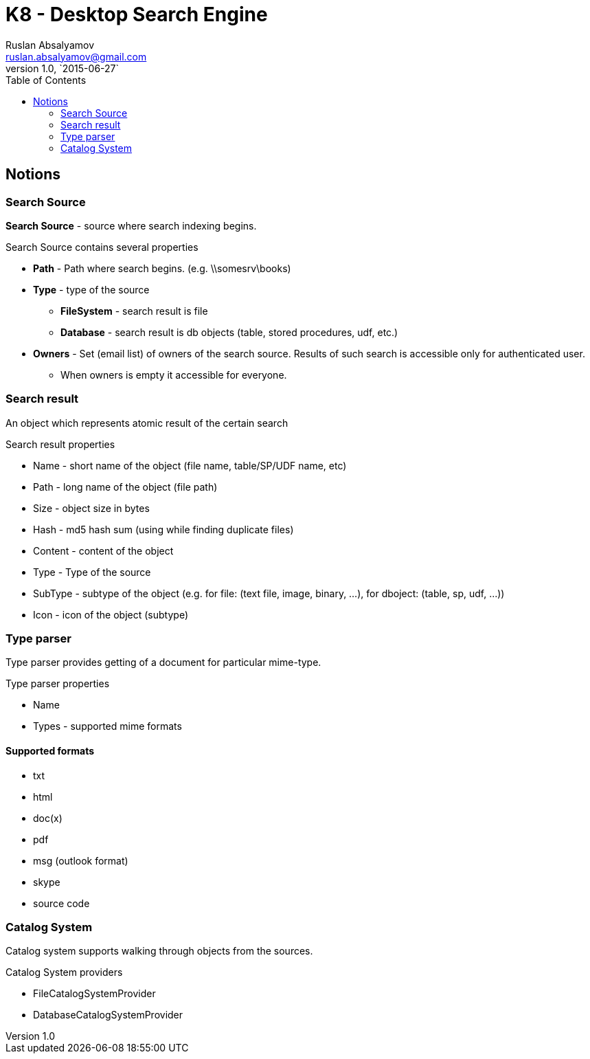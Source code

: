 = K8 - Desktop Search Engine
Ruslan Absalyamov <ruslan.absalyamov@gmail.com>
v1.0, `2015-06-27`
:toc:

== Notions
=== Search Source
*Search Source* - source where search indexing begins.

.Search Source contains several properties
* *Path* - Path where search begins. (e.g. \\somesrv\books)
* *Type* - type of the source
** *FileSystem* - search result is file
** *Database* - search result is db objects (table, stored procedures, udf, etc.)
* *Owners* - Set (email list) of owners of the search source. Results of such search is accessible only for authenticated user.
** When owners is empty it accessible for everyone.

=== Search result
An object which represents atomic result of the certain search

.Search result properties
* Name - short name of the object (file name, table/SP/UDF name, etc)
* Path - long name of the object (file path)
* Size - object size in bytes
* Hash - md5 hash sum (using while finding duplicate files)
* Content - content of the object
* Type - Type of the source
* SubType - subtype of the object (e.g. for file: (text file, image, binary, ...), for dboject: (table, sp, udf, ...))
* Icon - icon of the object (subtype)
	
=== Type parser
Type parser provides getting of a document for particular mime-type.

.Type parser properties
* Name
* Types - supported mime formats

==== Supported formats
* txt
* html
* doc(x)
* pdf
* msg (outlook format)
* skype
* source code

=== Catalog System
Catalog system supports walking through objects from the sources.

.Catalog System providers
* FileCatalogSystemProvider
* DatabaseCatalogSystemProvider
















